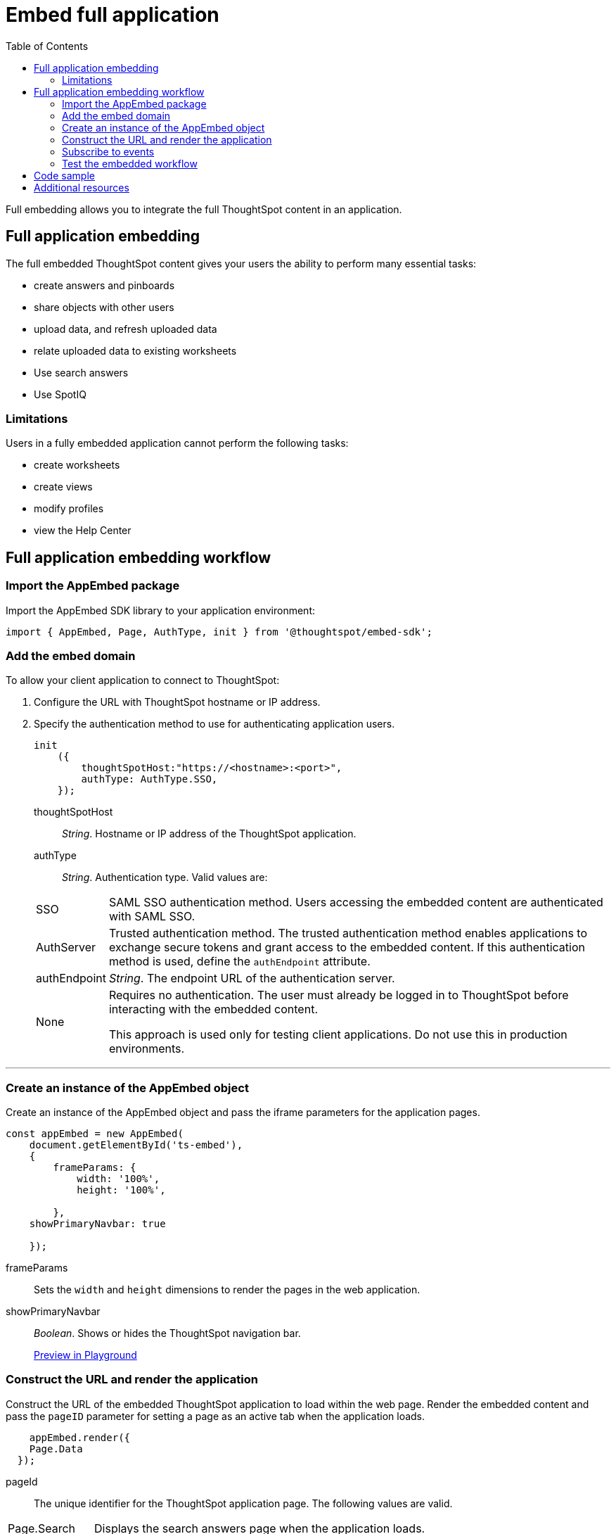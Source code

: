 = Embed full application
:toc: true

:page-title: Embed Full Application
:page-pageid: full-embed
:page-description: Embed Full Application


Full embedding allows you to integrate the full ThoughtSpot content in an application.

== Full application embedding

The full embedded ThoughtSpot content gives your users the ability to perform many essential tasks:

* create answers and pinboards
* share objects with other users
* upload data, and refresh uploaded data
* relate uploaded data to existing worksheets
* Use search answers
* Use SpotIQ


=== Limitations
Users in a fully  embedded application cannot perform the following tasks:

* create worksheets
* create views
* modify profiles
* view the Help Center

////
=== Error messages and full embed

In ThoughtSpot, you can disable error messages within the ThoughtSpot embedded context.
We provide APIs so you can access error messages and display them in your application UI appropriately.

This approach of suppressing error messages inside the `<iframe>` uses the `window.postMessage` function to pass them through to the parent application, which acts as the listener.

You can view these 'hidden' messages in the console logs.
Contact ThoughtSpot Support to enable this feature.
////
== Full application embedding workflow

=== Import the AppEmbed package
Import the AppEmbed SDK library to your application environment:

[source,javascript]
----
import { AppEmbed, Page, AuthType, init } from '@thoughtspot/embed-sdk';
----

=== Add the embed domain

To allow your client application to connect to ThoughtSpot:

. Configure the URL with ThoughtSpot hostname or IP address.
. Specify the authentication method to use for authenticating application users.
+
[source,javascript]
----
init
    ({
        thoughtSpotHost:"https://<hostname>:<port>",
        authType: AuthType.SSO,
    });
----
+
thoughtSpotHost::
_String_. Hostname or IP address of the ThoughtSpot application.

authType::
_String_. Authentication type. Valid values are:

+
[horizontal]
SSO::
SAML SSO authentication method. Users accessing the embedded content are authenticated with SAML SSO.
AuthServer::
Trusted authentication method. The trusted authentication method enables applications to exchange secure tokens and grant access to the embedded content. If this authentication method is used, define the `authEndpoint`  attribute.
+
authEndpoint::
_String_. The endpoint URL of the authentication server.
None::
Requires no authentication. The user must already be logged in to ThoughtSpot before interacting with the embedded content.
+
This approach is used only for testing client applications. Do not use this in production environments.

---
=== Create an instance of the AppEmbed object
Create an instance of the AppEmbed object and pass the iframe parameters for the application pages.

[source,javascript]
----
const appEmbed = new AppEmbed(
    document.getElementById('ts-embed'),
    {
        frameParams: {
            width: '100%',
            height: '100%',

        },
    showPrimaryNavbar: true

    });
----
frameParams:: Sets the `width` and `height` dimensions to render the pages in the web application.

showPrimaryNavbar::
_Boolean_. Shows or hides the ThoughtSpot navigation bar.

+
++++
<a href="{{origin}}/playground/fullApp?showNavBar=true" id="preview-in-playground" target="_parent">Preview in Playground</a>
++++


=== Construct the URL and render the application
Construct the URL of the embedded ThoughtSpot application to load within the web page.
Render the embedded content and pass the `pageID` parameter for setting a page as an active tab when the application loads.
[source, javascript]
----

    appEmbed.render({
    Page.Data
  });


----
pageId::
The unique identifier for the ThoughtSpot application page. The following values are valid.

[horizontal]
Page.Search::
Displays the search answers page when the application loads.
Page.Answers:: Displays the saved search answers (*Answers*) page when the application loads.
Page.Pinboards:: Displays the *Pinboards* page when the application loads.
Page.Data:: Displays the *Data* page when the application loads.
Page.Home:: Displays the *Home* page when the application loads.

++++
<a href="{{origin}}/playground/fullApp?pageId=search" id="preview-in-playground" target="_parent">Preview in Playground</a>
++++

=== Subscribe to events
Register event handlers to subscribe to events triggered by the ThoughtSpot Search function:
[source, javascript]
----
 appEmbed.on(EventType.init, showLoader)
 appEmbed.on(EventType.load, hideLoader)
----
////
==== Event Type
init::
The search iframe is initiaized.
load::
The search iframe is loaded.
queryChanged::
The search query is modified.
dataSourceSelected::
The data source for searching data is selected.
////

=== Test the embedded workflow

To verify the ThoughtSpot application integration, perform the following tasks:

* Load your application.
* Verify if the page you set as the active tab opens when you load the application.
* Verify if the tabs are displayed correctly.
* Verify if the page view parameters, such as hiding or showing the data source panel, function as expected.
* If you have disabled a menu item from the search visualizations page, verify if the menu command is disabled.

////


=== Framework support for full screen embedding

Additionally, consider the following framework factors:
+++<dlentry>+++allowfullscreen::::
This attribute is the legacy precursor of `allow="fullscreen"`, and may still work with some browsers.
+ Set to `true` if the `<iframe>` can activate fullscreen mode by calling the `requestFullscreen()` method.
+ We strongly recommend that you update your embedding scripts to use the new approach inside the `<iframe>` tag.+++</dlentry>++++++<dlentry>+++Spring MVC::::  This framework supports the `allowfullscreen="true"` parameter inside the `iframe` tag.+++</dlentry>++++++<dlentry>+++React::::  This framework is case sensitive, and uses the attribute `allowFullScreen` inside the `iframe` tag.+++</dlentry>+++

== Hide the ThoughtSpot navigation bar

To hide the primary navigation, configure these:

* Ensure the app is in an `<iframe/>` .
* Set the `embedApp` flag to `true` to specify that the application is embedded.
* Set the `primaryNavHidden` flag to `true` (the default) to specify that navigation visibility is off.

If either flag is `false`, primary navigation appears.
////

////
== Additional notes

Here are some additional notes about the full embed feature:

* Call `thoughtspot.<customerURL>.com/#/answer` and use that to access the search functionality.
* Call `thoughtspot.<customerURL>.com/#/pinboards` and use that to access saved pinboards.
* Use SAML for authentication against ThoughtSpot within the `<iframe>`.

The function `updateIframeUrl(id)` contains the logic to change the src URL of the `<iframe>` when your users click  navigation buttons.
////

== Code sample
[source,javascript]
----
import { AppEmbed, Page, AuthType, init } from '@thoughtspot/embed-sdk';

init({
    thoughtSpotHost: '<%=tshost%>',
    authType: AuthType.None,
});

const appEmbed = new AppEmbed(
    document.getElementById('ts-embed'),
    {
        frameParams: {
            width: '100%',
            height: '100%',
        },
    });

appEmbed.render({
    Page.Data
});
----

++++
<a href="{{origin}}/playground/fullApp" id="preview-in-playground" target="_parent">Preview in Playground</a>
++++

== Additional resources
For more information on AppEmbed SDK reference, see xref:sdk-reference.adoc[Visual Embed SDK Reference].

